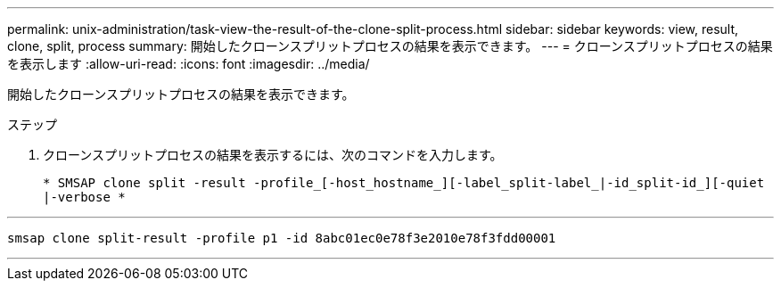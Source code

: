 ---
permalink: unix-administration/task-view-the-result-of-the-clone-split-process.html 
sidebar: sidebar 
keywords: view, result, clone, split, process 
summary: 開始したクローンスプリットプロセスの結果を表示できます。 
---
= クローンスプリットプロセスの結果を表示します
:allow-uri-read: 
:icons: font
:imagesdir: ../media/


[role="lead"]
開始したクローンスプリットプロセスの結果を表示できます。

.ステップ
. クローンスプリットプロセスの結果を表示するには、次のコマンドを入力します。
+
`* SMSAP clone split -result -profile_[-host_hostname_][-label_split-label_|-id_split-id_][-quiet |-verbose *`



'''
[listing]
----
smsap clone split-result -profile p1 -id 8abc01ec0e78f3e2010e78f3fdd00001
----
'''